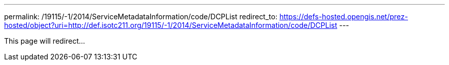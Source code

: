 ---
permalink: /19115/-1/2014/ServiceMetadataInformation/code/DCPList
redirect_to: https://defs-hosted.opengis.net/prez-hosted/object?uri=http://def.isotc211.org/19115/-1/2014/ServiceMetadataInformation/code/DCPList
---

This page will redirect...
